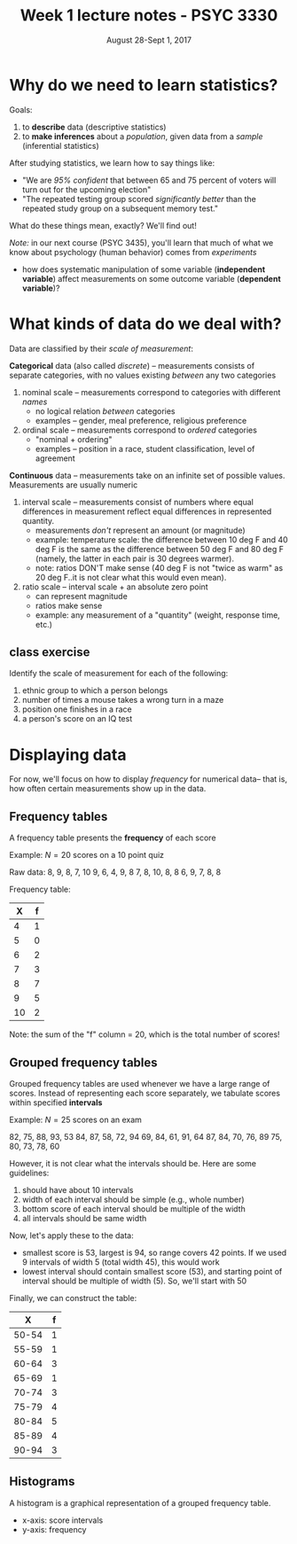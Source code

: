 #+TITLE: Week 1 lecture notes - PSYC 3330
#+AUTHOR:
#+DATE: August 28-Sept 1, 2017 
#+OPTIONS: toc:nil num:nil

* Why do we need to learn statistics?

Goals:
  1.  to *describe* data (descriptive statistics)
  2.  to *make inferences* about a /population/, given data from a /sample/ (inferential statistics)

After studying statistics, we learn how to say things like:
  - "We are /95% confident/ that between 65 and 75 percent of voters will turn out for the upcoming election"
  - "The repeated testing group scored /significantly better/ than the repeated study group on a subsequent memory test."

What do these things mean, exactly?  We'll find out!

/Note:/ in our next course (PSYC 3435), you'll learn that much of what we know about psychology (human behavior) comes from /experiments/ 
  - how does systematic manipulation of some variable (*independent variable*) affect measurements on some outcome variable (*dependent variable*)?



* What kinds of data do we deal with?

Data are classified by their /scale of measurement/:

*Categorical* data (also called /discrete/) -- measurements consists of separate categories, with no values existing /between/ any two categories
  1. nominal scale -- measurements correspond to categories with different /names/
    - no logical relation /between/ categories
    - examples -- gender, meal preference, religious preference

  2. ordinal scale -- measurements correspond to /ordered/ categories
    - "nominal + ordering"
    - examples -- position in a race, student classification, level of agreement

*Continuous* data -- measurements take on an infinite set of possible values.  Measurements are usually numeric
  3. interval scale -- measurements consist of numbers where equal differences in measurement reflect equal differences in represented quantity.
    - measurements /don't/ represent an amount (or magnitude)
    - example: temperature scale:  the difference between 10 deg F and 40 deg F is the same as the difference between 50 deg F and 80 deg F (namely, the latter in each pair is 30 degrees warmer).
    - note: ratios DON'T make sense (40 deg F is not "twice as warm" as 20 deg F..it is not clear what this would even mean). 

  4. ratio scale -- interval scale + an absolute zero point
    - can represent magnitude
    - ratios make sense
    - example: any measurement of a "quantity" (weight, response time, etc.)

** class exercise

Identify the scale of measurement for each of the following:

1. ethnic group to which a person belongs
2. number of times a mouse takes a wrong turn in a maze
3. position one finishes in a race
4. a person's score on an IQ test


* Displaying data

For now, we'll focus on how to display /frequency/ for numerical data-- that is, how often certain measurements show up in the data.

** Frequency tables

A frequency table presents the *frequency* of each score 

Example: $N=20$ scores on a 10 point quiz

Raw data:
8, 9, 8, 7, 10
9, 6, 4, 9, 8
7, 8, 10, 8, 8
6, 9, 7, 8, 8

Frequency table:

|  X | f |
|----+---|
|  4 | 1 |
|  5 | 0 |
|  6 | 2 |
|  7 | 3 |
|  8 | 7 |
|  9 | 5 |
| 10 | 2 |

Note: the sum of the "f" column = 20, which is the total number of scores!

** Grouped frequency tables

Grouped frequency tables are used whenever we have a large range of scores.  Instead of representing each score separately, we tabulate scores within specified *intervals*

Example: $N=25$ scores on an exam

82, 75, 88, 93, 53
84, 87, 58, 72, 94
69, 84, 61, 91, 64
87, 84, 70, 76, 89
75, 80, 73, 78, 60

However, it is not clear what the intervals should be.  Here are some guidelines:
1. should have about 10 intervals
2. width of each interval should be simple (e.g., whole number)
3. bottom score of each interval should be multiple of the width
4. all intervals should be same width

Now, let's apply these to the data:

- smallest score is 53, largest is 94, so range covers 42 points.  If we used 9 intervals of width 5 (total width 45), this would work
- lowest interval should contain smallest score (53), and starting point of interval should be multiple of width (5).  So, we'll start with 50

Finally, we can construct the table:

|     X | f |
|-------+---|
| 50-54 | 1 |
| 55-59 | 1 |
| 60-64 | 3 |
| 65-69 | 1 |
| 70-74 | 3 |
| 75-79 | 4 |
| 80-84 | 5 |
| 85-89 | 4 |
| 90-94 | 3 |

** Histograms

A histogram is a graphical representation of a grouped frequency table.

- x-axis: score intervals
- y-axis: frequency
